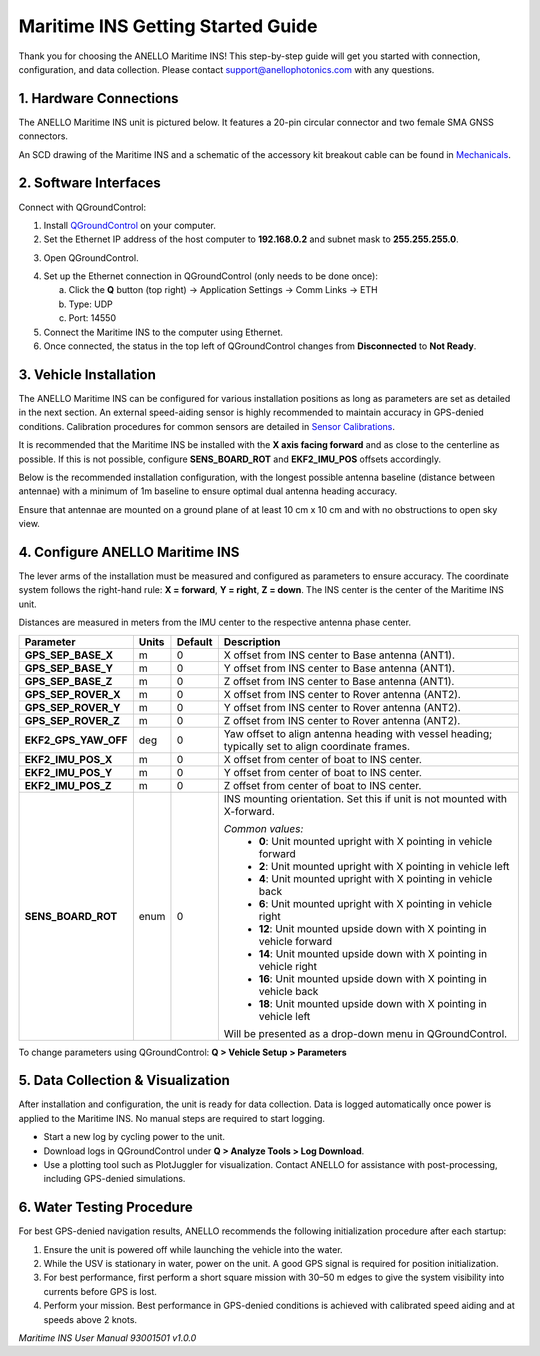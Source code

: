 ==================================
Maritime INS Getting Started Guide
==================================

Thank you for choosing the ANELLO Maritime INS! This step-by-step guide will get you started with connection, configuration, and data collection.  
Please contact support@anellophotonics.com with any questions.  

1. Hardware Connections
---------------------------------

The ANELLO Maritime INS unit is pictured below. It features a 20-pin circular connector and two female SMA GNSS connectors.

.. image:: media/ANELLO_Maritime_INS.png
   :width: 25%
   :align: center

An SCD drawing of the Maritime INS and a schematic of the accessory kit breakout cable can be found in  
`Mechanicals <https://docs-a1.readthedocs.io/en/maritime_ins/mechanicals.html>`__.


2. Software Interfaces
---------------------------------

Connect with QGroundControl:

1. Install `QGroundControl <https://qgroundcontrol.com/>`_ on your computer.

2. Set the Ethernet IP address of the host computer to **192.168.0.2** and subnet mask to **255.255.255.0**.

.. image:: media/ethernet_settings.png
   :width: 50%
   :align: center

3. Open QGroundControl.

.. image:: media/QGroundControl-Disconnected.png
   :width: 60%
   :align: center

4. Set up the Ethernet connection in QGroundControl (only needs to be done once):

   a. Click the **Q** button (top right) → Application Settings → Comm Links → ETH  
   b. Type: UDP  
   c. Port: 14550

5. Connect the Maritime INS to the computer using Ethernet.

6. Once connected, the status in the top left of QGroundControl changes from **Disconnected** to **Not Ready**.

.. image:: media/QGroundControl-NotReady.png
   :width: 60%
   :align: center


3. Vehicle Installation
----------------------------

The ANELLO Maritime INS can be configured for various installation positions as long as parameters are set as detailed in the next section.  
An external speed-aiding sensor is highly recommended to maintain accuracy in GPS-denied conditions. Calibration procedures for common sensors are detailed in  
`Sensor Calibrations <https://docs-a1.readthedocs.io/en/maritime_ins/sensor_calibrations.html>`__.

It is recommended that the Maritime INS be installed with the **X axis facing forward** and as close to the centerline as possible.  
If this is not possible, configure **SENS_BOARD_ROT** and **EKF2_IMU_POS** offsets accordingly.

Below is the recommended installation configuration, with the longest possible antenna baseline (distance between antennae) with a minimum of 1m baseline to ensure optimal dual antenna heading accuracy.

Ensure that antennae are mounted on a ground plane of at least 10 cm x 10 cm and with no obstructions to open sky view.

.. image:: media/maritime_ins_installation.drawio.png
   :width: 60%
   :align: center


4. Configure ANELLO Maritime INS
---------------------------------

The lever arms of the installation must be measured and configured as parameters to ensure accuracy.  
The coordinate system follows the right-hand rule: **X = forward**, **Y = right**, **Z = down**.  
The INS center is the center of the Maritime INS unit.

Distances are measured in meters from the IMU center to the respective antenna phase center.

+---------------------+-------+---------+-----------------------------------------------------------------------------------+
| Parameter           | Units | Default | Description                                                                       |
+=====================+=======+=========+===================================================================================+
| **GPS_SEP_BASE_X**  | m     | 0       | X offset from INS center to Base antenna (ANT1).                                  |
+---------------------+-------+---------+-----------------------------------------------------------------------------------+
| **GPS_SEP_BASE_Y**  | m     | 0       | Y offset from INS center to Base antenna (ANT1).                                  |
+---------------------+-------+---------+-----------------------------------------------------------------------------------+
| **GPS_SEP_BASE_Z**  | m     | 0       | Z offset from INS center to Base antenna (ANT1).                                  |
+---------------------+-------+---------+-----------------------------------------------------------------------------------+
| **GPS_SEP_ROVER_X** | m     | 0       | X offset from INS center to Rover antenna (ANT2).                                 |
+---------------------+-------+---------+-----------------------------------------------------------------------------------+
| **GPS_SEP_ROVER_Y** | m     | 0       | Y offset from INS center to Rover antenna (ANT2).                                 |
+---------------------+-------+---------+-----------------------------------------------------------------------------------+
| **GPS_SEP_ROVER_Z** | m     | 0       | Z offset from INS center to Rover antenna (ANT2).                                 |
+---------------------+-------+---------+-----------------------------------------------------------------------------------+
| **EKF2_GPS_YAW_OFF**| deg   | 0       | Yaw offset to align antenna heading with vessel heading;                          |
|                     |       |         | typically set to align coordinate frames.                                         |
+---------------------+-------+---------+-----------------------------------------------------------------------------------+
| **EKF2_IMU_POS_X**  | m     | 0       | X offset from center of boat to INS center.                                       |
+---------------------+-------+---------+-----------------------------------------------------------------------------------+
| **EKF2_IMU_POS_Y**  | m     | 0       | Y offset from center of boat to INS center.                                       |
+---------------------+-------+---------+-----------------------------------------------------------------------------------+
| **EKF2_IMU_POS_Z**  | m     | 0       | Z offset from center of boat to INS center.                                       |
+---------------------+-------+---------+-----------------------------------------------------------------------------------+
| **SENS_BOARD_ROT**  | enum  | 0       | INS mounting orientation. Set this if unit is not mounted with X-forward.         |
|                     |       |         |                                                                                   |
|                     |       |         | *Common values:*                                                                  |
|                     |       |         |   - **0**: Unit mounted upright with X pointing in vehicle forward                |
|                     |       |         |   - **2**: Unit mounted upright with X pointing in vehicle left                   |
|                     |       |         |   - **4**: Unit mounted upright with X pointing in vehicle back                   |
|                     |       |         |   - **6**: Unit mounted upright with X pointing in vehicle right                  |
|                     |       |         |   - **12**: Unit mounted upside down with X pointing in vehicle forward           |
|                     |       |         |   - **14**: Unit mounted upside down with X pointing in vehicle right             |
|                     |       |         |   - **16**: Unit mounted upside down with X pointing in vehicle back              |
|                     |       |         |   - **18**: Unit mounted upside down with X pointing in vehicle left              |
|                     |       |         |                                                                                   |
|                     |       |         | Will be presented as a drop-down menu in QGroundControl.                          |
+---------------------+-------+---------+-----------------------------------------------------------------------------------+

To change parameters using QGroundControl: **Q > Vehicle Setup > Parameters**

.. image:: media/QGC_parameters.png
   :width: 60%
   :align: center


5. Data Collection & Visualization
------------------------------------

After installation and configuration, the unit is ready for data collection.  
Data is logged automatically once power is applied to the Maritime INS. No manual steps are required to start logging.

* Start a new log by cycling power to the unit.  
* Download logs in QGroundControl under **Q > Analyze Tools > Log Download**.  
* Use a plotting tool such as PlotJuggler for visualization. Contact ANELLO for assistance with post-processing, including GPS-denied simulations.

.. image:: media/QGC_logs.png
   :width: 60%
   :align: center


6. Water Testing Procedure
-------------------------------

For best GPS-denied navigation results, ANELLO recommends the following initialization procedure after each startup:

1. Ensure the unit is powered off while launching the vehicle into the water.

2. While the USV is stationary in water, power on the unit. A good GPS signal is required for position initialization.

3. For best performance, first perform a short square mission with 30–50 m edges to give the system visibility into currents before GPS is lost.

4. Perform your mission. Best performance in GPS-denied conditions is achieved with calibrated speed aiding and at speeds above 2 knots.

*Maritime INS User Manual 93001501 v1.0.0*
